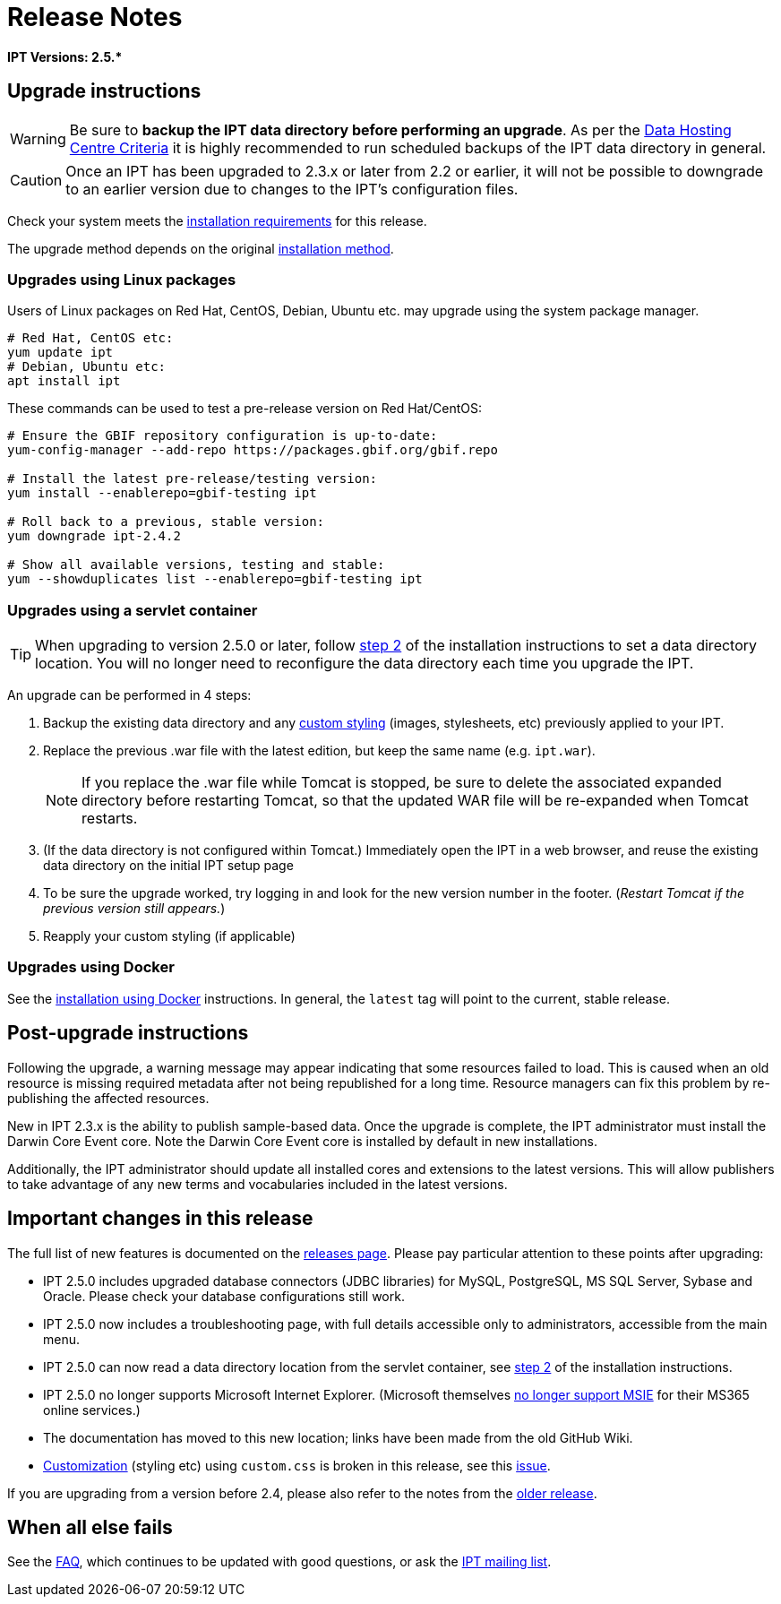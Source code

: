= Release Notes

*IPT Versions: pass:[2.5.*]*

== Upgrade instructions

WARNING: Be sure to *backup the IPT data directory before performing an upgrade*. As per the xref:data-hosting-centres.adoc#data-hosting-centre-criteria[Data Hosting Centre Criteria] it is highly recommended to run scheduled backups of the IPT data directory in general.

CAUTION: Once an IPT has been upgraded to 2.3.x or later from 2.2 or earlier, it will not be possible to downgrade to an earlier version due to changes to the IPT's configuration files.

Check your system meets the xref:requirements.adoc[installation requirements] for this release.

The upgrade method depends on the original xref:installation.adoc#installation-method[installation method].

=== Upgrades using Linux packages

Users of Linux packages on Red Hat, CentOS, Debian, Ubuntu etc. may upgrade using the system package manager.

[source,shell]
----
# Red Hat, CentOS etc:
yum update ipt
# Debian, Ubuntu etc:
apt install ipt
----

These commands can be used to test a pre-release version on Red Hat/CentOS:

[source,shell]
----
# Ensure the GBIF repository configuration is up-to-date:
yum-config-manager --add-repo https://packages.gbif.org/gbif.repo

# Install the latest pre-release/testing version:
yum install --enablerepo=gbif-testing ipt

# Roll back to a previous, stable version:
yum downgrade ipt-2.4.2

# Show all available versions, testing and stable:
yum --showduplicates list --enablerepo=gbif-testing ipt
----

// #TODO:# Debian instructions, once the 2.5.0-RC1 pre-release package is prepared.

=== Upgrades using a servlet container

TIP: When upgrading to version 2.5.0 or later, follow xref:installation.adoc#tomcat[step 2] of the installation instructions to set a data directory location.  You will no longer need to reconfigure the data directory each time you upgrade the IPT.

An upgrade can be performed in 4 steps:

. Backup the existing data directory and any xref:customization.adoc[custom styling] (images, stylesheets, etc) previously applied to your IPT.
. Replace the previous .war file with the latest edition, but keep the same name (e.g. `ipt.war`).
+
NOTE: If you replace the .war file while Tomcat is stopped, be sure to delete the associated expanded directory before restarting Tomcat, so that the updated WAR file will be re-expanded when Tomcat restarts.

. (If the data directory is not configured within Tomcat.) Immediately open the IPT in a web browser, and reuse the existing data directory on the initial IPT setup page
. To be sure the upgrade worked, try logging in and look for the new version number in the footer. (_Restart Tomcat if the previous version still appears._)
. Reapply your custom styling (if applicable)

=== Upgrades using Docker

See the xref:installation.adoc#installation-using-docker[installation using Docker] instructions.  In general, the `latest` tag will point to the current, stable release.

== Post-upgrade instructions

Following the upgrade, a warning message may appear indicating that some resources failed to load. This is caused when an old resource is missing required metadata after not being republished for a long time. Resource managers can fix this problem by re-publishing the affected resources.

New in IPT 2.3.x is the ability to publish sample-based data. Once the upgrade is complete, the IPT administrator must install the Darwin Core Event core. Note the Darwin Core Event core is installed by default in new installations.

Additionally, the IPT administrator should update all installed cores and extensions to the latest versions. This will allow publishers to take advantage of any new terms and vocabularies included in the latest versions.

== Important changes in this release

The full list of new features is documented on the xref:releases.adoc[releases page].  Please pay particular attention to these points after upgrading:

* IPT 2.5.0 includes upgraded database connectors (JDBC libraries) for MySQL, PostgreSQL, MS SQL Server, Sybase and Oracle.  Please check your database configurations still work.
* IPT 2.5.0 now includes a troubleshooting page, with full details accessible only to administrators, accessible from the main menu.
* IPT 2.5.0 can now read a data directory location from the servlet container, see xref:installation.adoc#tomcat[step 2] of the installation instructions.
* IPT 2.5.0 no longer supports Microsoft Internet Explorer.  (Microsoft themselves https://blogs.windows.com/windowsexperience/2021/05/19/the-future-of-internet-explorer-on-windows-10-is-in-microsoft-edge/[no longer support MSIE] for their MS365 online services.)
* The documentation has moved to this new location; links have been made from the old GitHub Wiki.
* xref:customization.adoc[Customization] (styling etc) using `custom.css` is broken in this release, see this https://github.com/gbif/ipt/issues/1634[issue].

If you are upgrading from a version before 2.4, please also refer to the notes from the xref:2.4@release-notes.adoc[older release].

== When all else fails

See the xref:faq.adoc[FAQ], which continues to be updated with good questions, or ask the https://lists.gbif.org/mailman/listinfo/ipt/[IPT mailing list].
